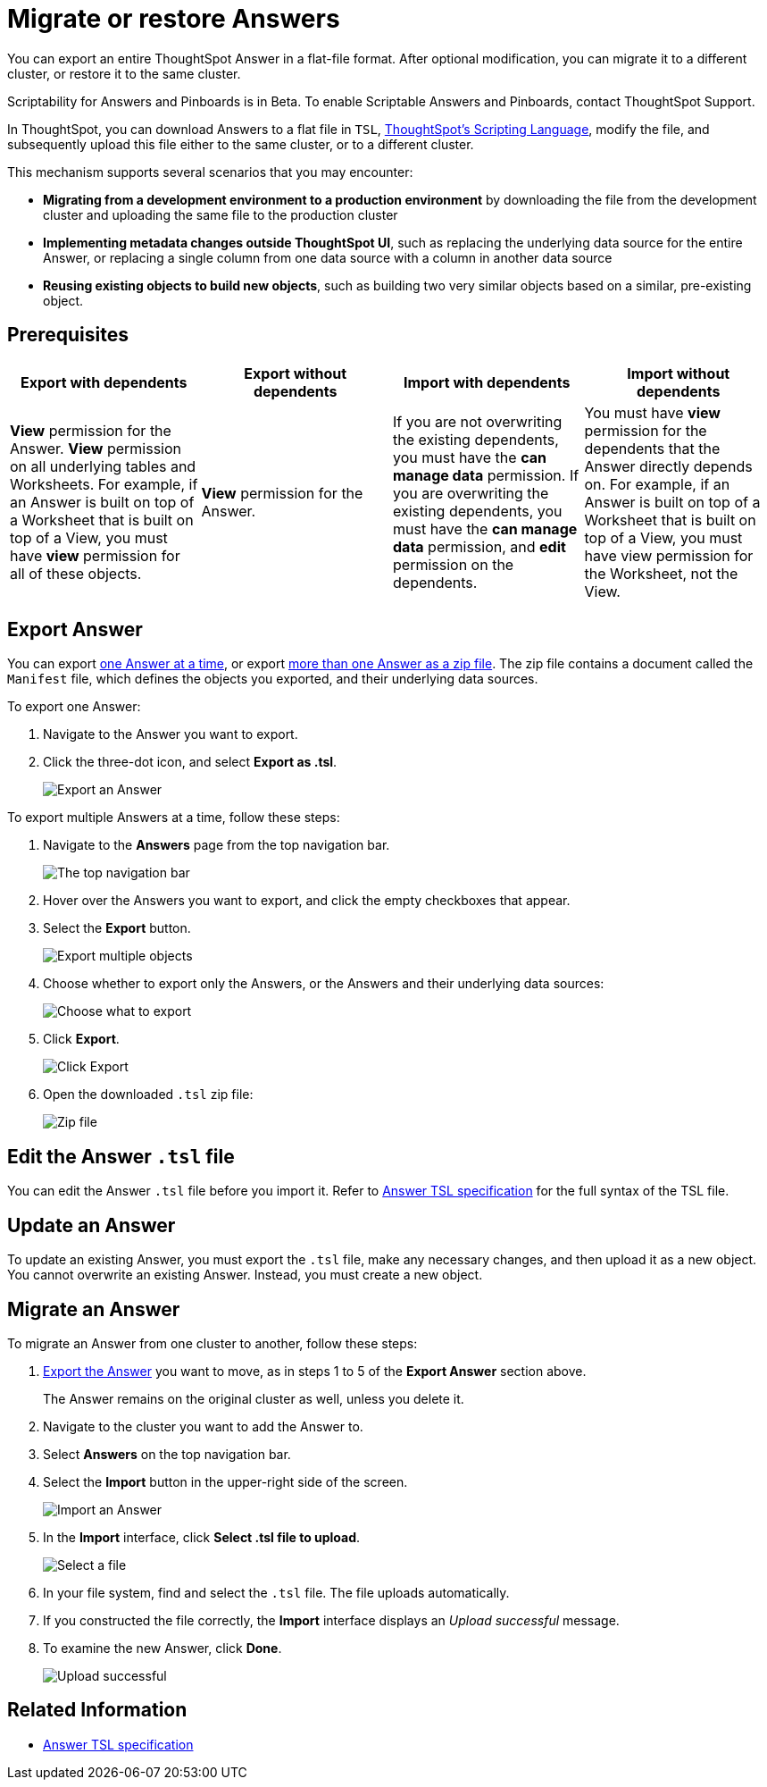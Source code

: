 = Migrate or restore Answers
:last_updated: 7/20/2020

You can export an entire ThoughtSpot Answer in a flat-file format. After optional modification, you can migrate it to a different cluster, or restore it to the same cluster.

Scriptability for Answers and Pinboards is in [.label.label-beta]#Beta#.
To enable Scriptable Answers and Pinboards, contact ThoughtSpot Support.

In ThoughtSpot, you can download Answers to a flat file in `TSL`, xref:tsl-answer.adoc[ThoughtSpot's Scripting Language], modify the file, and subsequently upload this file either to the same cluster, or to a different cluster.

This mechanism supports several scenarios that you may encounter:

* *Migrating from a development environment to a production environment* by downloading the file from the development cluster and uploading the same file to the production cluster
* *Implementing metadata changes outside ThoughtSpot UI*, such as replacing the underlying data source for the entire Answer, or replacing a single column from one data source with a column in another data source
* *Reusing existing objects to build new objects*, such as building two very similar objects based on a similar, pre-existing object.

== Prerequisites

|===
| Export with dependents | Export without dependents | Import with dependents | Import without dependents

| *View* permission for the Answer.
*View* permission on all underlying tables and Worksheets.
For example, if an Answer is built on top of a Worksheet that is built on top of a View, you must have *view* permission for all of these objects.
| *View* permission for the Answer.
| If you are not overwriting the existing dependents, you must have the *can manage data* permission.
If you are overwriting the existing dependents, you must have the *can manage data* permission, and *edit* permission on the dependents.
| You must have *view* permission for the dependents that the Answer directly depends on.
For example, if an Answer is built on top of a Worksheet that is built on top of a View, you must have view permission for the Worksheet, not the View.
|===

[#answer-export]
== Export Answer

You can export <<export-one,one Answer at a time>>, or export <<export-zip-file,more than one Answer as a zip file>>.
The zip file contains a document called the `Manifest` file, which defines the objects you exported, and their underlying data sources.

To export one Answer:

. Navigate to the Answer you want to export.
. Click the three-dot icon, and select *Export as .tsl*.
+
image::scriptability-answer-export.png[Export an Answer]

To export multiple Answers at a time, follow these steps:

. Navigate to the *Answers* page from the top navigation bar.
+
image::scriptability-cloud-nav.png[The top navigation bar]

. Hover over the Answers you want to export, and click the empty checkboxes that appear.
. Select the *Export* button.
+
image::scriptability-cloud-export-multiple.png[Export multiple objects]

. Choose whether to export only the Answers, or the Answers and their underlying data sources:
+
image::scriptability-cloud-select-export.png[Choose what to export]

. Click *Export*.
+
image::scriptability-cloud-click-export.png[Click Export]

. Open the downloaded `.tsl` zip file:
+
image::scriptability-cloud-zip-file.png[Zip file]

== Edit the Answer `.tsl` file

You can edit the Answer `.tsl` file before you import it.
Refer to xref:tsl-answer.html[Answer TSL specification] for the full syntax of the TSL file.

[#answer-update]
== Update an Answer

To update an existing Answer, you must export the `.tsl` file, make any necessary changes, and then upload it as a new object.
You cannot overwrite an existing Answer.
Instead, you must create a new object.

[#answer-migrate]
== Migrate an Answer

To migrate an Answer from one cluster to another, follow these steps:

. <<answer-export,Export the Answer>> you want to move, as in steps 1 to 5 of the *Export Answer* section above.
+
The Answer remains on the original cluster as well, unless you delete it.

. Navigate to the cluster you want to add the Answer to.
. Select *Answers* on the top navigation bar.
. Select the *Import* button in the upper-right side of the screen.
+
image::scriptability-answer-import.png[Import an Answer]

. In the *Import* interface, click *Select .tsl file to upload*.
+
image::scriptability-cloud-import-page.png[Select a file]

. In your file system, find and select the `.tsl` file.
The file uploads automatically.
. If you constructed the file correctly, the *Import* interface displays an _Upload successful_ message.
. To examine the new Answer, click *Done*.
+
image::scriptability-cloud-successful-import.png[Upload successful]

== Related Information

* link:tsl-answer.html[Answer TSL specification]
